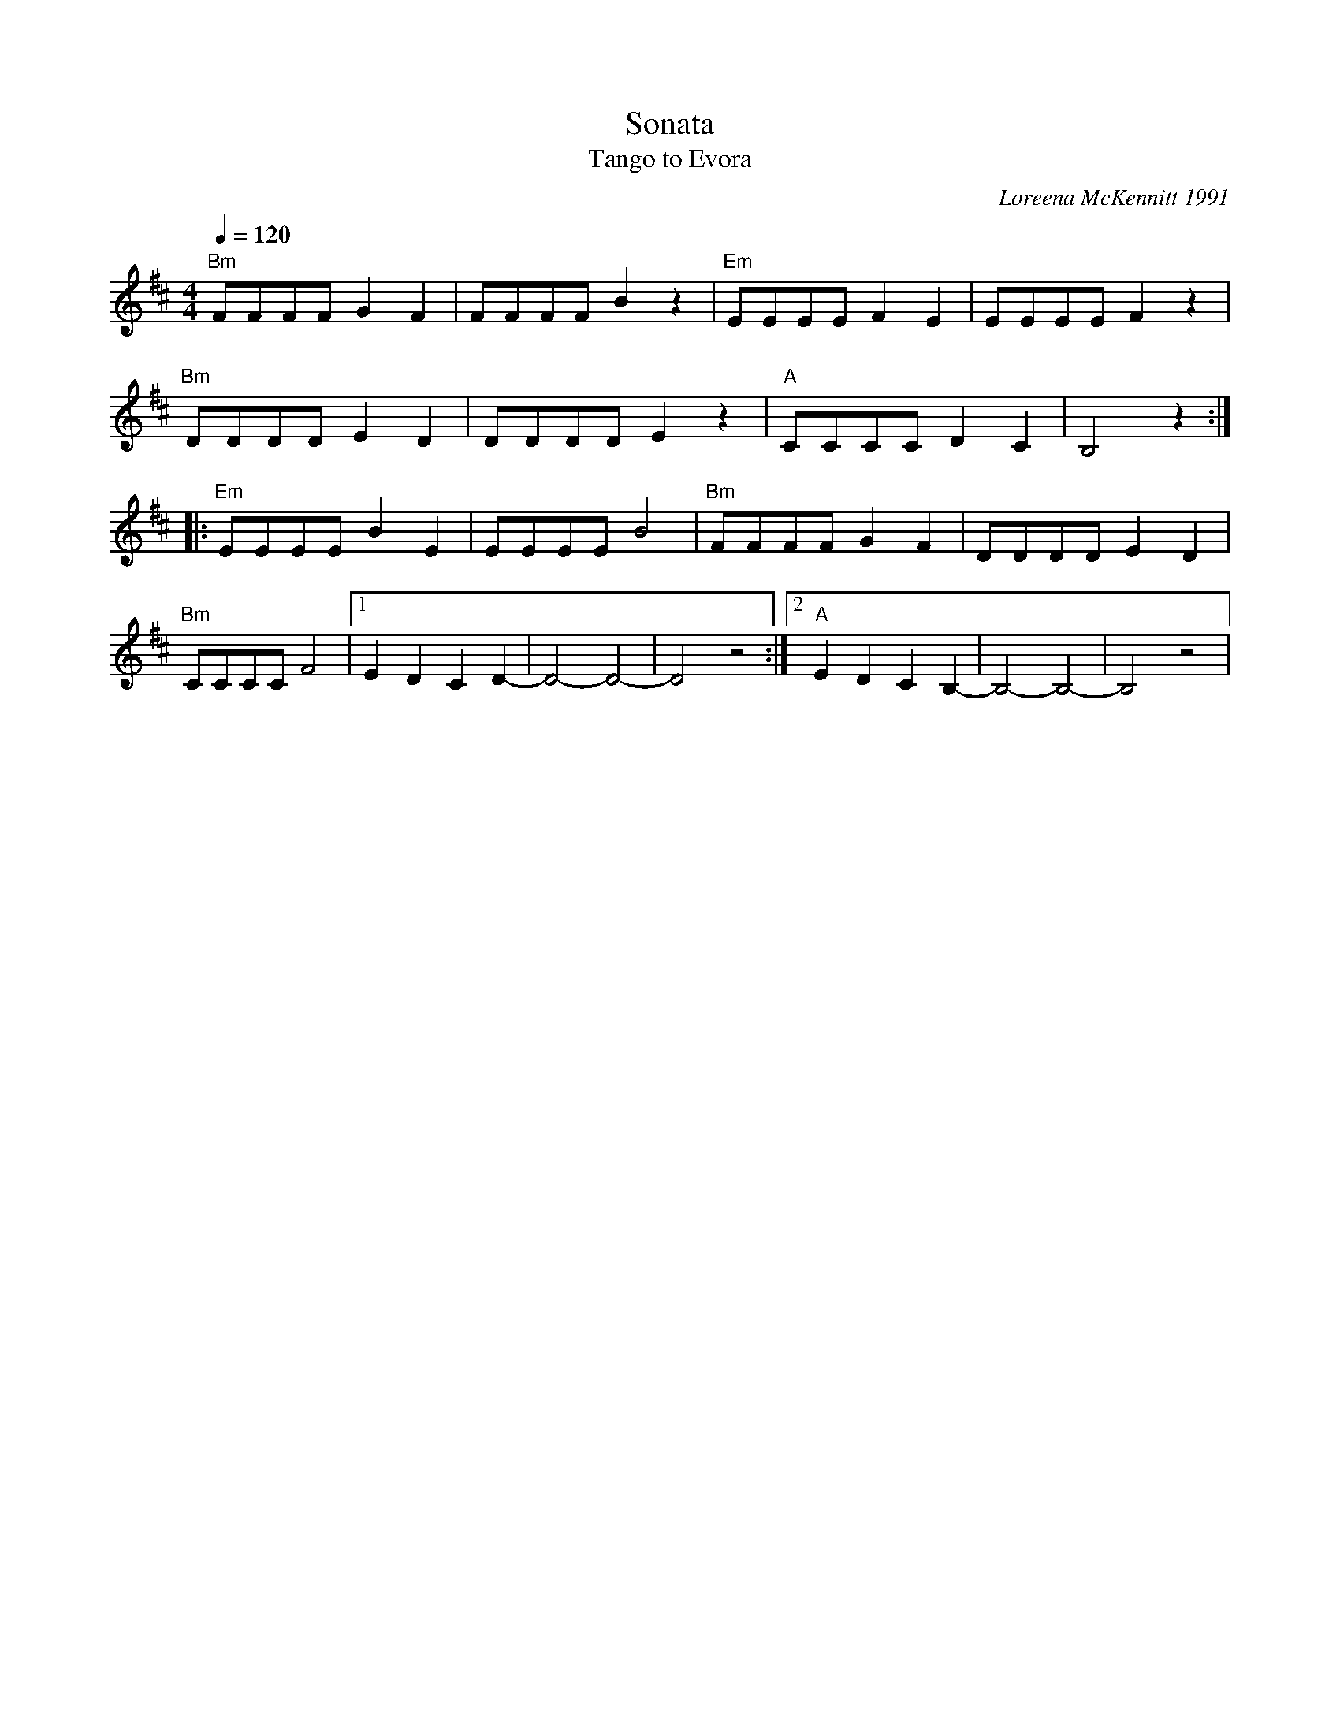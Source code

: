 X: 1871
T: Sonata
T: Tango to Evora
C: Loreena McKennitt 1991
F: https://www.youtube.com/watch?v=kH2hNlm1Shs
F: https://www.youtube.com/watch?v=RQ7SMGOwWvY
F: https://www.youtube.com/watch?v=U8Mv8dG8T_A
M: 4/4
L: 1/8
K: Bm
Q: 1/4 = 120
%%MIDI gchord ghihghih
%%MIDI program 24 Acoustic Guitar
%%MIDI chordprog 24 Acoustic Guitar
"Bm"FFFF G2 F2|FFFF B2 z2  |"Em"EEEE F2E2|EEEE F2 z2|
"Bm"DDDD E2 D2|DDDD E2 z2  |"A"CCCC D2C2 |B,4 z2::
%%MIDI gchordon
"Em"EEEE B2 E2|EEEE B4     |"Bm"FFFF G2F2|DDDD E2D2 |
%%MIDI gchordoff
"Bm"CCCC F4   |[1E2D2 C2D2-| D4-D4-      |D4 z4     :|[2\
"A"E2D2 C2B,2-|B,4-B,4-    |B,4 z4       |
